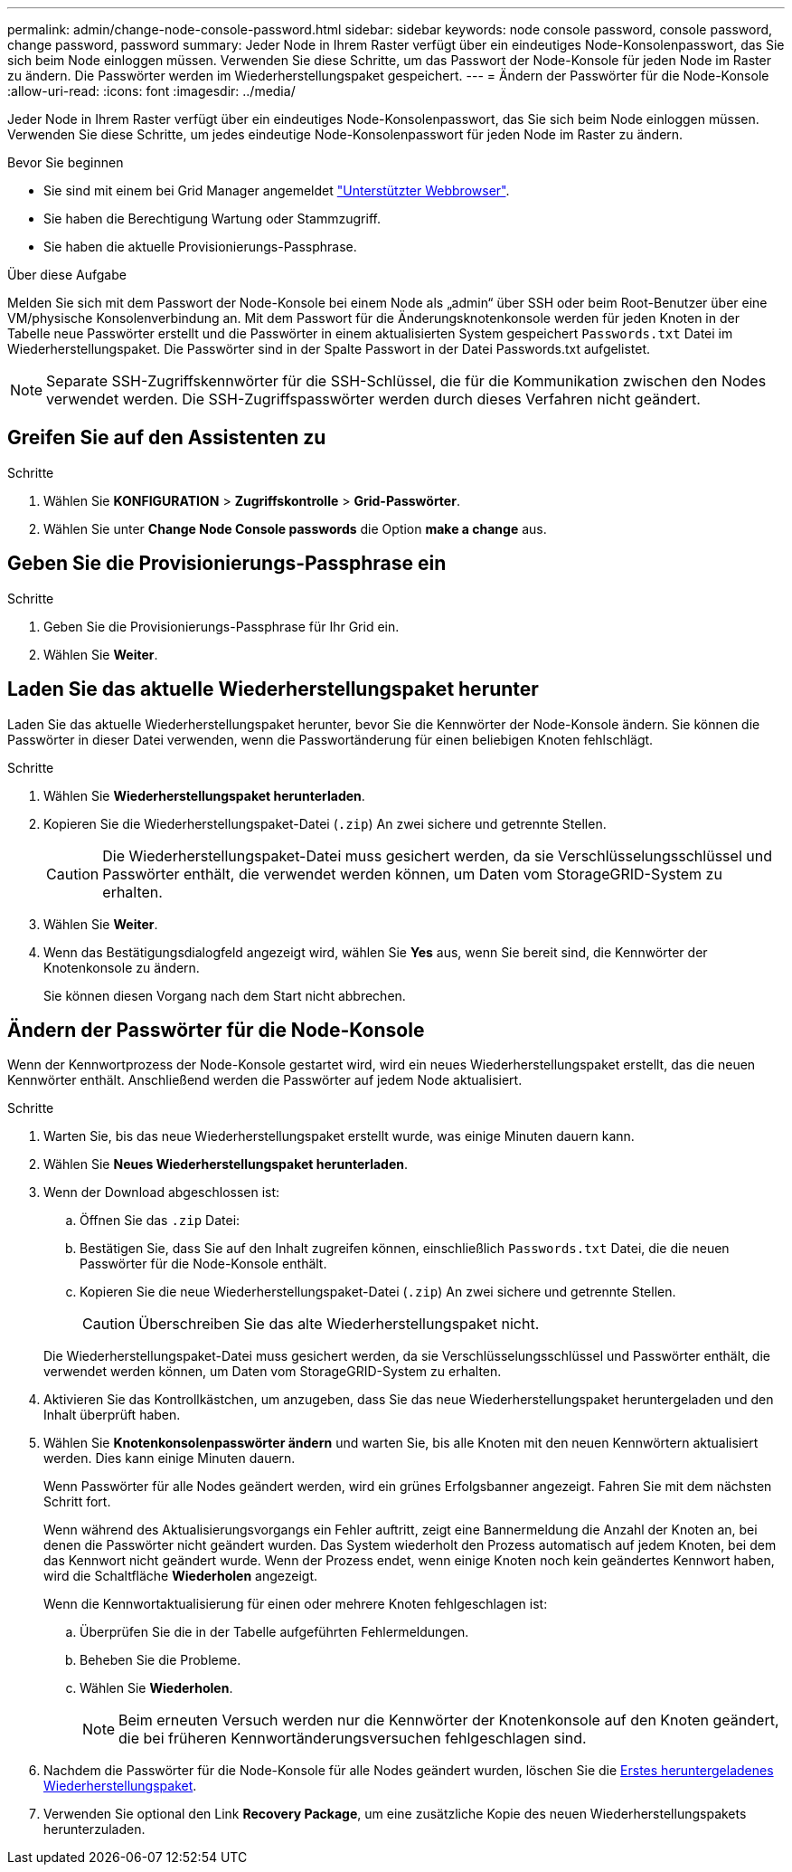 ---
permalink: admin/change-node-console-password.html 
sidebar: sidebar 
keywords: node console password, console password, change password, password 
summary: Jeder Node in Ihrem Raster verfügt über ein eindeutiges Node-Konsolenpasswort, das Sie sich beim Node einloggen müssen. Verwenden Sie diese Schritte, um das Passwort der Node-Konsole für jeden Node im Raster zu ändern. Die Passwörter werden im Wiederherstellungspaket gespeichert. 
---
= Ändern der Passwörter für die Node-Konsole
:allow-uri-read: 
:icons: font
:imagesdir: ../media/


[role="lead"]
Jeder Node in Ihrem Raster verfügt über ein eindeutiges Node-Konsolenpasswort, das Sie sich beim Node einloggen müssen. Verwenden Sie diese Schritte, um jedes eindeutige Node-Konsolenpasswort für jeden Node im Raster zu ändern.

.Bevor Sie beginnen
* Sie sind mit einem bei Grid Manager angemeldet link:../admin/web-browser-requirements.html["Unterstützter Webbrowser"].
* Sie haben die Berechtigung Wartung oder Stammzugriff.
* Sie haben die aktuelle Provisionierungs-Passphrase.


.Über diese Aufgabe
Melden Sie sich mit dem Passwort der Node-Konsole bei einem Node als „admin“ über SSH oder beim Root-Benutzer über eine VM/physische Konsolenverbindung an. Mit dem Passwort für die Änderungsknotenkonsole werden für jeden Knoten in der Tabelle neue Passwörter erstellt und die Passwörter in einem aktualisierten System gespeichert `Passwords.txt` Datei im Wiederherstellungspaket. Die Passwörter sind in der Spalte Passwort in der Datei Passwords.txt aufgelistet.


NOTE: Separate SSH-Zugriffskennwörter für die SSH-Schlüssel, die für die Kommunikation zwischen den Nodes verwendet werden. Die SSH-Zugriffspasswörter werden durch dieses Verfahren nicht geändert.



== Greifen Sie auf den Assistenten zu

.Schritte
. Wählen Sie *KONFIGURATION* > *Zugriffskontrolle* > *Grid-Passwörter*.
. Wählen Sie unter *Change Node Console passwords* die Option *make a change* aus.




== Geben Sie die Provisionierungs-Passphrase ein

.Schritte
. Geben Sie die Provisionierungs-Passphrase für Ihr Grid ein.
. Wählen Sie *Weiter*.




== [[download-current]]Laden Sie das aktuelle Wiederherstellungspaket herunter

Laden Sie das aktuelle Wiederherstellungspaket herunter, bevor Sie die Kennwörter der Node-Konsole ändern. Sie können die Passwörter in dieser Datei verwenden, wenn die Passwortänderung für einen beliebigen Knoten fehlschlägt.

.Schritte
. Wählen Sie *Wiederherstellungspaket herunterladen*.
. Kopieren Sie die Wiederherstellungspaket-Datei (`.zip`) An zwei sichere und getrennte Stellen.
+

CAUTION: Die Wiederherstellungspaket-Datei muss gesichert werden, da sie Verschlüsselungsschlüssel und Passwörter enthält, die verwendet werden können, um Daten vom StorageGRID-System zu erhalten.

. Wählen Sie *Weiter*.
. Wenn das Bestätigungsdialogfeld angezeigt wird, wählen Sie *Yes* aus, wenn Sie bereit sind, die Kennwörter der Knotenkonsole zu ändern.
+
Sie können diesen Vorgang nach dem Start nicht abbrechen.





== Ändern der Passwörter für die Node-Konsole

Wenn der Kennwortprozess der Node-Konsole gestartet wird, wird ein neues Wiederherstellungspaket erstellt, das die neuen Kennwörter enthält. Anschließend werden die Passwörter auf jedem Node aktualisiert.

.Schritte
. Warten Sie, bis das neue Wiederherstellungspaket erstellt wurde, was einige Minuten dauern kann.
. Wählen Sie *Neues Wiederherstellungspaket herunterladen*.
. Wenn der Download abgeschlossen ist:
+
.. Öffnen Sie das `.zip` Datei:
.. Bestätigen Sie, dass Sie auf den Inhalt zugreifen können, einschließlich `Passwords.txt` Datei, die die neuen Passwörter für die Node-Konsole enthält.
.. Kopieren Sie die neue Wiederherstellungspaket-Datei (`.zip`) An zwei sichere und getrennte Stellen.
+

CAUTION: Überschreiben Sie das alte Wiederherstellungspaket nicht.

+
Die Wiederherstellungspaket-Datei muss gesichert werden, da sie Verschlüsselungsschlüssel und Passwörter enthält, die verwendet werden können, um Daten vom StorageGRID-System zu erhalten.



. Aktivieren Sie das Kontrollkästchen, um anzugeben, dass Sie das neue Wiederherstellungspaket heruntergeladen und den Inhalt überprüft haben.
. Wählen Sie *Knotenkonsolenpasswörter ändern* und warten Sie, bis alle Knoten mit den neuen Kennwörtern aktualisiert werden. Dies kann einige Minuten dauern.
+
Wenn Passwörter für alle Nodes geändert werden, wird ein grünes Erfolgsbanner angezeigt. Fahren Sie mit dem nächsten Schritt fort.

+
Wenn während des Aktualisierungsvorgangs ein Fehler auftritt, zeigt eine Bannermeldung die Anzahl der Knoten an, bei denen die Passwörter nicht geändert wurden. Das System wiederholt den Prozess automatisch auf jedem Knoten, bei dem das Kennwort nicht geändert wurde. Wenn der Prozess endet, wenn einige Knoten noch kein geändertes Kennwort haben, wird die Schaltfläche *Wiederholen* angezeigt.

+
Wenn die Kennwortaktualisierung für einen oder mehrere Knoten fehlgeschlagen ist:

+
.. Überprüfen Sie die in der Tabelle aufgeführten Fehlermeldungen.
.. Beheben Sie die Probleme.
.. Wählen Sie *Wiederholen*.
+

NOTE: Beim erneuten Versuch werden nur die Kennwörter der Knotenkonsole auf den Knoten geändert, die bei früheren Kennwortänderungsversuchen fehlgeschlagen sind.



. Nachdem die Passwörter für die Node-Konsole für alle Nodes geändert wurden, löschen Sie die <<download-current,Erstes heruntergeladenes Wiederherstellungspaket>>.
. Verwenden Sie optional den Link *Recovery Package*, um eine zusätzliche Kopie des neuen Wiederherstellungspakets herunterzuladen.


